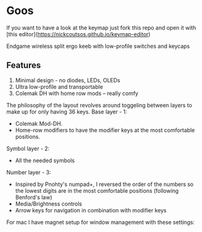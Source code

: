 * Goos
If you want to have a look at the keymap just fork this repo and open it with [this editor](https://nickcoutsos.github.io/keymap-editor)


Endgame wireless split ergo keeb with low-profile switches and keycaps
[[https://i.imgur.com/C1xyFh3.png]]

** Features
1. Minimal design - no diodes, LEDs, OLEDs
2. Ultra low-profile and transportable
3. Colemak DH with home row mods -- really comfy

The philosophy of the layout revolves around toggeling between layers to make up for only having 36 keys.
Base layer - 1:
- Colemak Mod-DH.
- Home-row modifiers to have the modifier keys at the most comfortable positions.

Symbol layer - 2:
- All the needed symbols

Number layer - 3:
- Inspired by Pnohty's numpad+, I reversed the order of the numbers so the lowest digits are in the most comfortable positions (following Benford's law)
- Media/Brightness controls
- Arrow keys for navigation in combination with modifier keys

For mac I have magnet setup for window management with these settings:
[[https://i.imgur.com/O96gvb3.png]]
[[https://i.imgur.com/CVPVxH5.png]]
[[https://i.imgur.com/dIkRyOE.png]]

